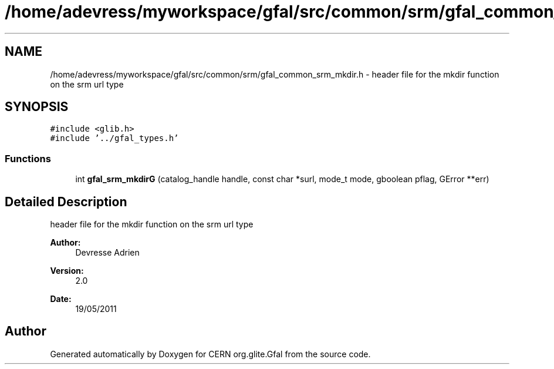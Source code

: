 .TH "/home/adevress/myworkspace/gfal/src/common/srm/gfal_common_srm_mkdir.h" 3 "21 Jun 2011" "Version 1.90" "CERN org.glite.Gfal" \" -*- nroff -*-
.ad l
.nh
.SH NAME
/home/adevress/myworkspace/gfal/src/common/srm/gfal_common_srm_mkdir.h \- header file for the mkdir function on the srm url type 
.SH SYNOPSIS
.br
.PP
\fC#include <glib.h>\fP
.br
\fC#include '../gfal_types.h'\fP
.br

.SS "Functions"

.in +1c
.ti -1c
.RI "int \fBgfal_srm_mkdirG\fP (catalog_handle handle, const char *surl, mode_t mode, gboolean pflag, GError **err)"
.br
.in -1c
.SH "Detailed Description"
.PP 
header file for the mkdir function on the srm url type 

\fBAuthor:\fP
.RS 4
Devresse Adrien 
.RE
.PP
\fBVersion:\fP
.RS 4
2.0 
.RE
.PP
\fBDate:\fP
.RS 4
19/05/2011 
.RE
.PP

.SH "Author"
.PP 
Generated automatically by Doxygen for CERN org.glite.Gfal from the source code.
